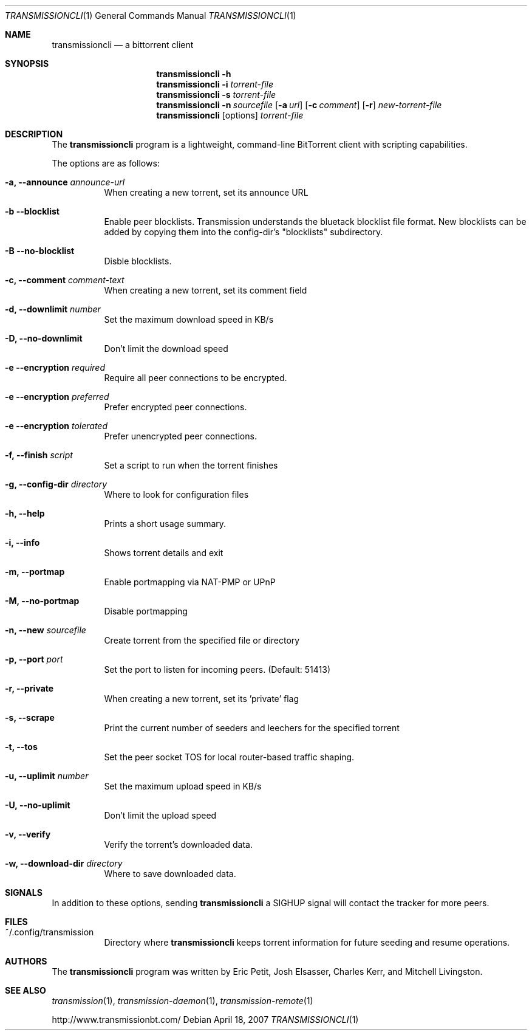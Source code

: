 .\"
.\"  Copyright (c) Deanna Phillips <deanna@sdf.lonestar.org>
.\" 
.\"  Permission to use, copy, modify, and distribute this software for any
.\"  purpose with or without fee is hereby granted, provided that the above
.\"  copyright notice and this permission notice appear in all copies.
.\" 
.\"  THE SOFTWARE IS PROVIDED "AS IS" AND THE AUTHOR DISCLAIMS ALL WARRANTIES
.\"  WITH REGARD TO THIS SOFTWARE INCLUDING ALL IMPLIED WARRANTIES OF
.\"  MERCHANTABILITY AND FITNESS. IN NO EVENT SHALL THE AUTHOR BE LIABLE FOR
.\"  ANY SPECIAL, DIRECT, INDIRECT, OR CONSEQUENTIAL DAMAGES OR ANY DAMAGES
.\"  WHATSOEVER RESULTING FROM LOSS OF USE, DATA OR PROFITS, WHETHER IN AN
.\"  ACTION OF CONTRACT, NEGLIGENCE OR OTHER TORTIOUS ACTION, ARISING OUT OF
.\"  OR IN CONNECTION WITH THE USE OR PERFORMANCE OF THIS SOFTWARE.
.\"
.Dd April 18, 2007
.Dt TRANSMISSIONCLI 1
.Os
.Sh NAME
.Nm transmissioncli
.Nd a bittorrent client
.Sh SYNOPSIS
.Nm transmissioncli
.Bk -words
.Fl h
.Nm
.Fl i
.Ar torrent-file
.Nm
.Fl s
.Ar torrent-file
.Nm
.Fl n Ar sourcefile
.Op Fl a Ar url
.Op Fl c Ar comment
.Op Fl r
.Ar new-torrent-file
.Nm
.Op options
.Ar torrent-file
.Ek
.Sh DESCRIPTION
The
.Nm
program is a lightweight, command-line BitTorrent client with
scripting capabilities.
.Pp
The options are as follows:
.Bl -tag -width Ds

.It Fl a, Fl -announce Ar announce-url
When creating a new torrent, set its announce URL

.It Fl b Fl -blocklist
Enable peer blocklists.  Transmission understands the bluetack blocklist file format.
New blocklists can be added by copying them into the config-dir's "blocklists" subdirectory.

.It Fl B Fl -no-blocklist
Disble blocklists.

.It Fl c, Fl -comment Ar comment-text
When creating a new torrent, set its comment field

.It Fl d, -downlimit Ar number
Set the maximum download speed in KB/s

.It Fl D, -no-downlimit
Don't limit the download speed

.It Fl e Fl -encryption Ar required
Require all peer connections to be encrypted.
.It Fl e Fl -encryption Ar preferred
Prefer encrypted peer connections.
.It Fl e Fl -encryption Ar tolerated
Prefer unencrypted peer connections.

.It Fl f, -finish Ar script
Set a script to run when the torrent finishes

.It Fl g, Fl -config-dir Ar directory
Where to look for configuration files

.It Fl h, Fl -help
Prints a short usage summary.

.It Fl i, Fl -info
Shows torrent details and exit

.It Fl m, Fl -portmap
Enable portmapping via NAT-PMP or UPnP

.It Fl M, Fl -no-portmap
Disable portmapping

.It Fl n, Fl -new Ar sourcefile
Create torrent from the specified file or directory

.It Fl p, -port Ar port
Set the port to listen for incoming peers. (Default: 51413)

.It Fl r, Fl -private
When creating a new torrent, set its 'private' flag

.It Fl s, -scrape
Print the current number of seeders and leechers for the specified torrent

.It Fl t, -tos
Set the peer socket TOS for local router-based traffic shaping.

.It Fl u, -uplimit Ar number
Set the maximum upload speed in KB/s

.It Fl U, -no-uplimit
Don't limit the upload speed

.It Fl v, Fl -verify
Verify the torrent's downloaded data.

.It Fl w, Fl -download-dir Ar directory
Where to save downloaded data.

.Sh SIGNALS
In addition to these options, sending
.Nm
a SIGHUP signal will contact the tracker for more peers.
.El
.Sh FILES
.Bl -tag -width Ds -compact
.It ~/.config/transmission
Directory where
.Nm
keeps torrent information for future seeding and resume operations.
.El
.Sh AUTHORS
The
.Nm
program was written by 
.An -nosplit
.An Eric Petit ,
.An Josh Elsasser ,
.An Charles Kerr ,
and
.An Mitchell Livingston .
.Sh SEE ALSO
.Xr transmission 1 ,
.Xr transmission-daemon 1 ,
.Xr transmission-remote 1
.Pp
http://www.transmissionbt.com/
